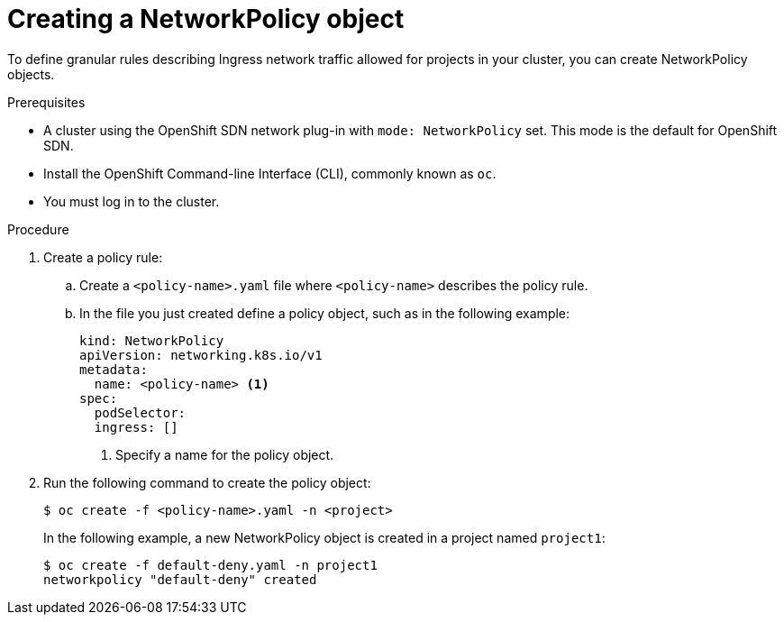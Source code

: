 // Module included in the following assemblies:
//
// networking/configuring-networkpolicy.adoc

[id="nw-networkpolicy-create_{context}"]

= Creating a NetworkPolicy object

To define granular rules describing Ingress network traffic allowed for projects
in your cluster, you can create NetworkPolicy objects.

.Prerequisites

* A cluster using the OpenShift SDN network plug-in with `mode: NetworkPolicy`
set. This mode is the default for OpenShift SDN.
* Install the OpenShift Command-line Interface (CLI), commonly known as `oc`.
* You must log in to the cluster.

.Procedure

. Create a policy rule:
.. Create a `<policy-name>.yaml` file where `<policy-name>` describes the policy
rule.
.. In the file you just created define a policy object, such as in the following
example:
+
[source,yaml]
----
kind: NetworkPolicy
apiVersion: networking.k8s.io/v1
metadata:
  name: <policy-name> <1>
spec:
  podSelector:
  ingress: []
----
<1> Specify a name for the policy object.

. Run the following command to create the policy object:
+
----
$ oc create -f <policy-name>.yaml -n <project>
----
+
In the following example, a new NetworkPolicy object is created in a project
named `project1`:
+
----
$ oc create -f default-deny.yaml -n project1
networkpolicy "default-deny" created
----
